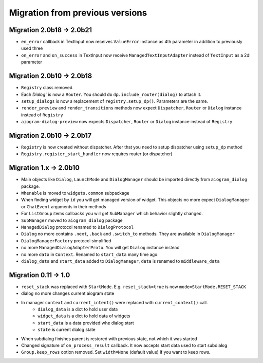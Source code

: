 ***********************************
Migration from previous versions
***********************************

Migration 2.0b18 -> 2.0b21
==============================

* ``en_error`` callback in TextInput now receives ``ValueError`` instance as 4th parameter in addition to previously used three
* ``on_error`` and ``on_success`` in TextInput now receive ``ManagedTextInputAdapter`` instead of ``TextInput`` as a 2d parameter


Migration 2.0b10 -> 2.0b18
===============================

* ``Registry`` class removed.
* Each `Dialog`` is now a ``Router``. You should do ``dp.include_router(dialog)`` to attach it.
* ``setup_dialogs`` is now a replacement of ``registry.setup_dp()``. Parameters are the same.
* ``render_preview`` and ``render_transitions`` methods now expect ``Dispatcher``, ``Router`` or ``Dialog`` instance instead of ``Registry``
* ``aiogram-dialog-preview`` now expects ``Dispatcher``, ``Router`` or ``Dialog`` instance instead of ``Registry``

Migration 2.0b10 -> 2.0b17
===============================

* ``Registry`` is now created without dispatcher. After that you need to setup dispatcher using ``setup_dp`` method
* ``Registry.register_start_handler`` now requires router (or dispatcher)

Migration 1.x -> 2.0b10
==========================

* Main objects like ``Dialog``, ``LaunchMode`` and ``DialogManager`` should be imported directly from ``aiogram_dialog`` package.
* ``Whenable`` is moved to ``widgets.common`` subpackage
* When finding widget by ``id`` you will get managed version of widget. This objects no more expect ``DialogManager`` or ``ChatEvent`` arguments in their methods
* For ``ListGroup`` items callbacks you will get ``SubManager`` which behavior slightly changed.
* ``SubManager`` moved to ``aiogram_dialog`` package
* ``ManagedDialog`` protocol renamed to ``DialogProtocol``
* ``Dialog`` no more contains ``.next``, ``.back`` and ``.switch_to`` methods. They are available in ``DialogManager``
* ``DialogManagerFactory`` protocol simplified
* no more ``ManagedDialogAdapterProto``. You will get ``Dialog`` instance instead
* no more ``data`` in ``Context``. Renamed to ``start_data`` many time ago
* ``dialog_data`` and ``start_data`` added to ``DialogManager``, ``data`` is renamed to ``middleware_data``

Migration 0.11 -> 1.0
========================

* ``reset_stack`` was replaced with ``StartMode``. E.g. ``reset_stack=true`` is now ``mode=StartMode.RESET_STACK``
* dialog no more changes current aiogram state
* In manager ``context`` and ``current_intent()`` were replaced with ``current_context()`` call.
    * ``dialog_data`` is a dict to hold user data
    * ``widget_data`` is a dict to hold data of widgets
    * ``start_data`` is a data provided whe dialog start
    * ``state`` is current dialog state
* When subdialog finishes parent is restored with previous state, not which it was started
* Changed signature of ``on_process_result`` callback. It now accepts start data used to start subdialog
* ``Group.keep_rows`` option removed. Set ``width=None`` (default value) if you want to keep rows.
